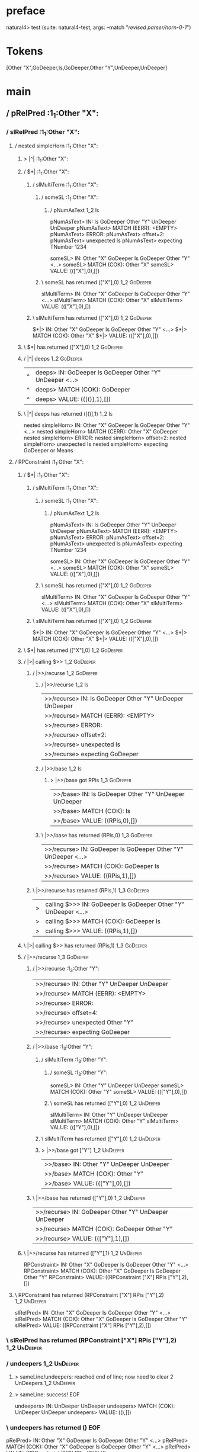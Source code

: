 * preface
:PROPERTIES:
:VISIBILITY: folded
:END:

natural4> test (suite: natural4-test, args: --match "/revised parser/horn-0-1/")

* Tokens
[Other "X",GoDeeper,Is,GoDeeper,Other "Y",UnDeeper,UnDeeper]
* main
:PROPERTIES:
:VISIBILITY: children
:END:

** / pRelPred                                                                                                          :1_1:Other "X":
*** / slRelPred                                                                                                       :1_1:Other "X":
**** / nested simpleHorn                                                                                             :1_1:Other "X":
***** > |^|                                                                                                         :1_1:Other "X":
***** / $*|                                                                                                         :1_1:Other "X":
****** / slMultiTerm                                                                                               :1_1:Other "X":
******* / someSL                                                                                                  :1_1:Other "X":
******** / pNumAsText                                                                                              :1_2:Is:
pNumAsText> IN: Is GoDeeper Other "Y" UnDeeper UnDeeper
pNumAsText> MATCH (EERR): <EMPTY>
pNumAsText> ERROR:
pNumAsText> offset=2:
pNumAsText> unexpected Is
pNumAsText> expecting TNumber 1234

someSL> IN: Other "X" GoDeeper Is GoDeeper Other "Y" <…>
someSL> MATCH (COK): Other "X"
someSL> VALUE: ((["X"],0),[])

******* \ someSL has returned (["X"],0)                                                                            :1_2:GoDeeper:
slMultiTerm> IN: Other "X" GoDeeper Is GoDeeper Other "Y" <…>
slMultiTerm> MATCH (COK): Other "X"
slMultiTerm> VALUE: ((["X"],0),[])

****** \ slMultiTerm has returned (["X"],0)                                                                         :1_2:GoDeeper:
$*|> IN: Other "X" GoDeeper Is GoDeeper Other "Y" <…>
$*|> MATCH (COK): Other "X"
$*|> VALUE: ((["X"],0),[])

***** \ $*| has returned (["X"],0)                                                                                   :1_2:GoDeeper:
***** / |^| deeps                                                                                                    :1_2:GoDeeper:
|^| deeps> IN: GoDeeper Is GoDeeper Other "Y" UnDeeper  <…>
|^| deeps> MATCH (COK): GoDeeper
|^| deeps> VALUE: (([()],1),[])

***** \ |^| deeps has returned ([()],1)                                                                               :1_2:Is:
nested simpleHorn> IN: Other "X" GoDeeper Is GoDeeper Other "Y" <…>
nested simpleHorn> MATCH (CERR): Other "X" GoDeeper
nested simpleHorn> ERROR:
nested simpleHorn> offset=2:
nested simpleHorn> unexpected Is
nested simpleHorn> expecting GoDeeper or Means

**** / RPConstraint                                                                                                  :1_1:Other "X":
***** / $*|                                                                                                         :1_1:Other "X":
****** / slMultiTerm                                                                                               :1_1:Other "X":
******* / someSL                                                                                                  :1_1:Other "X":
******** / pNumAsText                                                                                              :1_2:Is:
pNumAsText> IN: Is GoDeeper Other "Y" UnDeeper UnDeeper
pNumAsText> MATCH (EERR): <EMPTY>
pNumAsText> ERROR:
pNumAsText> offset=2:
pNumAsText> unexpected Is
pNumAsText> expecting TNumber 1234

someSL> IN: Other "X" GoDeeper Is GoDeeper Other "Y" <…>
someSL> MATCH (COK): Other "X"
someSL> VALUE: ((["X"],0),[])

******* \ someSL has returned (["X"],0)                                                                            :1_2:GoDeeper:
slMultiTerm> IN: Other "X" GoDeeper Is GoDeeper Other "Y" <…>
slMultiTerm> MATCH (COK): Other "X"
slMultiTerm> VALUE: ((["X"],0),[])

****** \ slMultiTerm has returned (["X"],0)                                                                         :1_2:GoDeeper:
$*|> IN: Other "X" GoDeeper Is GoDeeper Other "Y" <…>
$*|> MATCH (COK): Other "X"
$*|> VALUE: ((["X"],0),[])

***** \ $*| has returned (["X"],0)                                                                                   :1_2:GoDeeper:
***** / |>| calling $>>                                                                                              :1_2:GoDeeper:
****** / |>>/recurse                                                                                                :1_2:GoDeeper:
******* / |>>/recurse                                                                                               :1_2:Is:
|>>/recurse> IN: Is GoDeeper Other "Y" UnDeeper UnDeeper
|>>/recurse> MATCH (EERR): <EMPTY>
|>>/recurse> ERROR:
|>>/recurse> offset=2:
|>>/recurse> unexpected Is
|>>/recurse> expecting GoDeeper

******* / |>>/base                                                                                                  :1_2:Is:
******** > |>>/base got RPis                                                                                        :1_3:GoDeeper:
|>>/base> IN: Is GoDeeper Other "Y" UnDeeper UnDeeper
|>>/base> MATCH (COK): Is
|>>/base> VALUE: ((RPis,0),[])

******* \ |>>/base has returned (RPis,0)                                                                             :1_3:GoDeeper:
|>>/recurse> IN: GoDeeper Is GoDeeper Other "Y" UnDeeper  <…>
|>>/recurse> MATCH (COK): GoDeeper Is
|>>/recurse> VALUE: ((RPis,1),[])

****** \ |>>/recurse has returned (RPis,1)                                                                            :1_3:GoDeeper:
|>| calling $>>> IN: GoDeeper Is GoDeeper Other "Y" UnDeeper  <…>
|>| calling $>>> MATCH (COK): GoDeeper Is
|>| calling $>>> VALUE: ((RPis,1),[])

***** \ |>| calling $>> has returned (RPis,1)                                                                          :1_3:GoDeeper:
***** / |>>/recurse                                                                                                    :1_3:GoDeeper:
****** / |>>/recurse                                                                                                   :1_3:Other "Y":
|>>/recurse> IN: Other "Y" UnDeeper UnDeeper
|>>/recurse> MATCH (EERR): <EMPTY>
|>>/recurse> ERROR:
|>>/recurse> offset=4:
|>>/recurse> unexpected Other "Y"
|>>/recurse> expecting GoDeeper

****** / |>>/base                                                                                                      :1_3:Other "Y":
******* / slMultiTerm                                                                                                 :1_3:Other "Y":
******** / someSL                                                                                                    :1_3:Other "Y":
someSL> IN: Other "Y" UnDeeper UnDeeper
someSL> MATCH (COK): Other "Y"
someSL> VALUE: ((["Y"],0),[])

******** \ someSL has returned (["Y"],0)                                                                            :1_2:UnDeeper:
slMultiTerm> IN: Other "Y" UnDeeper UnDeeper
slMultiTerm> MATCH (COK): Other "Y"
slMultiTerm> VALUE: ((["Y"],0),[])

******* \ slMultiTerm has returned (["Y"],0)                                                                         :1_2:UnDeeper:
******* > |>>/base got ["Y"]                                                                                         :1_2:UnDeeper:
|>>/base> IN: Other "Y" UnDeeper UnDeeper
|>>/base> MATCH (COK): Other "Y"
|>>/base> VALUE: ((["Y"],0),[])

****** \ |>>/base has returned (["Y"],0)                                                                              :1_2:UnDeeper:
|>>/recurse> IN: GoDeeper Other "Y" UnDeeper UnDeeper
|>>/recurse> MATCH (COK): GoDeeper Other "Y"
|>>/recurse> VALUE: ((["Y"],1),[])

***** \ |>>/recurse has returned (["Y"],1)                                                                             :1_2:UnDeeper:
RPConstraint> IN: Other "X" GoDeeper Is GoDeeper Other "Y" <…>
RPConstraint> MATCH (COK): Other "X" GoDeeper Is GoDeeper Other "Y"
RPConstraint> VALUE: ((RPConstraint ["X"] RPis ["Y"],2),[])

**** \ RPConstraint has returned (RPConstraint ["X"] RPis ["Y"],2)                                                      :1_2:UnDeeper:
slRelPred> IN: Other "X" GoDeeper Is GoDeeper Other "Y" <…>
slRelPred> MATCH (COK): Other "X" GoDeeper Is GoDeeper Other "Y"
slRelPred> VALUE: ((RPConstraint ["X"] RPis ["Y"],2),[])

*** \ slRelPred has returned (RPConstraint ["X"] RPis ["Y"],2)                                                           :1_2:UnDeeper:
*** / undeepers                                                                                                          :1_2:UnDeeper:
**** > sameLine/undeepers: reached end of line; now need to clear 2 UnDeepers                                           :1_2:UnDeeper:
**** > sameLine: success!                                                                                          :EOF:
undeepers> IN: UnDeeper UnDeeper
undeepers> MATCH (COK): UnDeeper UnDeeper
undeepers> VALUE: ((),[])

*** \ undeepers has returned ()                                                                                     :EOF:
pRelPred> IN: Other "X" GoDeeper Is GoDeeper Other "Y" <…>
pRelPred> MATCH (COK): Other "X" GoDeeper Is GoDeeper Other "Y" <…>
pRelPred> VALUE: (RPConstraint ["X"] RPis ["Y"],[])

** \ pRelPred has returned RPConstraint ["X"] RPis ["Y"]                                                             :EOF:
[Other "X",GoDeeper,Is,GoDeeper,Other "Y",UnDeeper,UnDeeper]
** / pBSR                                                                                                              :1_1:Other "X":
*** / ppp inner                                                                                                       :1_1:Other "X":
**** / expression                                                                                                    :1_1:Other "X":
***** / labelPrefix                                                                                                 :1_1:Other "X":
labelPrefix> IN: Other "X" GoDeeper Is GoDeeper Other "Y" <…>
labelPrefix> MATCH (COK): Other "X"
labelPrefix> VALUE: ("X",[])

***** \ labelPrefix has returned "X"                                                                                 :1_2:GoDeeper:
***** / term p                                                                                                       :1_2:GoDeeper:
****** / term p/1a:label directly above                                                                             :1_2:GoDeeper:
******* / $*|                                                                                                      :1_2:GoDeeper:
******** / someSL                                                                                                 :1_2:GoDeeper:
********* / pNumAsText                                                                                           :1_2:GoDeeper:
pNumAsText> IN: GoDeeper Is GoDeeper Other "Y" UnDeeper  <…>
pNumAsText> MATCH (EERR): <EMPTY>
pNumAsText> ERROR:
pNumAsText> offset=1:
pNumAsText> unexpected GoDeeper
pNumAsText> expecting TNumber 1234

someSL> IN: GoDeeper Is GoDeeper Other "Y" UnDeeper  <…>
someSL> MATCH (EERR): <EMPTY>
someSL> ERROR:
someSL> offset=1:
someSL> unexpected GoDeeper
someSL> expecting Other text or TNumber 1234

$*|> IN: GoDeeper Is GoDeeper Other "Y" UnDeeper  <…>
$*|> MATCH (EERR): <EMPTY>
$*|> ERROR:
$*|> offset=1:
$*|> unexpected GoDeeper
$*|> expecting Other text or TNumber 1234

term p/1a:label directly above> IN: GoDeeper Is GoDeeper Other "Y" UnDeeper  <…>
term p/1a:label directly above> MATCH (EERR): <EMPTY>
term p/1a:label directly above> ERROR:
term p/1a:label directly above> offset=1:
term p/1a:label directly above> unexpected GoDeeper
term p/1a:label directly above> expecting Other text or TNumber 1234

****** / term p/b:label to the left of line below, with EOL                                                         :1_2:GoDeeper:
******* / someSL                                                                                                   :1_2:GoDeeper:
******** / pNumAsText                                                                                             :1_2:GoDeeper:
pNumAsText> IN: GoDeeper Is GoDeeper Other "Y" UnDeeper  <…>
pNumAsText> MATCH (EERR): <EMPTY>
pNumAsText> ERROR:
pNumAsText> offset=1:
pNumAsText> unexpected GoDeeper
pNumAsText> expecting TNumber 1234

someSL> IN: GoDeeper Is GoDeeper Other "Y" UnDeeper  <…>
someSL> MATCH (EERR): <EMPTY>
someSL> ERROR:
someSL> offset=1:
someSL> unexpected GoDeeper
someSL> expecting Other text or TNumber 1234

term p/b:label to the left of line below, with EOL> IN: GoDeeper Is GoDeeper Other "Y" UnDeeper  <…>
term p/b:label to the left of line below, with EOL> MATCH (EERR): <EMPTY>
term p/b:label to the left of line below, with EOL> ERROR:
term p/b:label to the left of line below, with EOL> offset=1:
term p/b:label to the left of line below, with EOL> unexpected GoDeeper
term p/b:label to the left of line below, with EOL> expecting Other text or TNumber 1234

****** / term p/notLabelTerm                                                                                        :1_2:GoDeeper:
******* / term p/2:someIndentation expr p                                                                          :1_2:GoDeeper:
******** / someIndentation                                                                                        :1_2:GoDeeper:
********* / myindented: consuming GoDeeper                                                                       :1_2:GoDeeper:
myindented: consuming GoDeeper> IN: GoDeeper Is GoDeeper Other "Y" UnDeeper  <…>
myindented: consuming GoDeeper> MATCH (COK): GoDeeper
myindented: consuming GoDeeper> VALUE: (GoDeeper,[])

********* \ myindented: consuming GoDeeper has returned GoDeeper                                                  :1_2:Is:
********* / manyIndentation/leaf?                                                                                 :1_2:Is:
********** / expression                                                                                          :1_2:Is:
*********** / labelPrefix                                                                                       :1_2:Is:
labelPrefix> IN: Is GoDeeper Other "Y" UnDeeper UnDeeper
labelPrefix> MATCH (EERR): <EMPTY>
labelPrefix> ERROR:
labelPrefix> offset=2:
labelPrefix> unexpected Is
labelPrefix> expecting Other text

*********** / term p                                                                                            :1_2:Is:
************ / term p/1a:label directly above                                                                  :1_2:Is:
************* / $*|                                                                                           :1_2:Is:
************** / someSL                                                                                      :1_2:Is:
*************** / pNumAsText                                                                                :1_2:Is:
pNumAsText> IN: Is GoDeeper Other "Y" UnDeeper UnDeeper
pNumAsText> MATCH (EERR): <EMPTY>
pNumAsText> ERROR:
pNumAsText> offset=2:
pNumAsText> unexpected Is
pNumAsText> expecting TNumber 1234

someSL> IN: Is GoDeeper Other "Y" UnDeeper UnDeeper
someSL> MATCH (EERR): <EMPTY>
someSL> ERROR:
someSL> offset=2:
someSL> unexpected Is
someSL> expecting Other text or TNumber 1234

$*|> IN: Is GoDeeper Other "Y" UnDeeper UnDeeper
$*|> MATCH (EERR): <EMPTY>
$*|> ERROR:
$*|> offset=2:
$*|> unexpected Is
$*|> expecting Other text or TNumber 1234

term p/1a:label directly above> IN: Is GoDeeper Other "Y" UnDeeper UnDeeper
term p/1a:label directly above> MATCH (EERR): <EMPTY>
term p/1a:label directly above> ERROR:
term p/1a:label directly above> offset=2:
term p/1a:label directly above> unexpected Is
term p/1a:label directly above> expecting Other text or TNumber 1234

************ / term p/b:label to the left of line below, with EOL                                              :1_2:Is:
************* / someSL                                                                                        :1_2:Is:
************** / pNumAsText                                                                                  :1_2:Is:
pNumAsText> IN: Is GoDeeper Other "Y" UnDeeper UnDeeper
pNumAsText> MATCH (EERR): <EMPTY>
pNumAsText> ERROR:
pNumAsText> offset=2:
pNumAsText> unexpected Is
pNumAsText> expecting TNumber 1234

someSL> IN: Is GoDeeper Other "Y" UnDeeper UnDeeper
someSL> MATCH (EERR): <EMPTY>
someSL> ERROR:
someSL> offset=2:
someSL> unexpected Is
someSL> expecting Other text or TNumber 1234

term p/b:label to the left of line below, with EOL> IN: Is GoDeeper Other "Y" UnDeeper UnDeeper
term p/b:label to the left of line below, with EOL> MATCH (EERR): <EMPTY>
term p/b:label to the left of line below, with EOL> ERROR:
term p/b:label to the left of line below, with EOL> offset=2:
term p/b:label to the left of line below, with EOL> unexpected Is
term p/b:label to the left of line below, with EOL> expecting Other text or TNumber 1234

************ / term p/notLabelTerm                                                                             :1_2:Is:
************* / term p/2:someIndentation expr p                                                               :1_2:Is:
************** / someIndentation                                                                             :1_2:Is:
*************** / myindented: consuming GoDeeper                                                            :1_2:Is:
myindented: consuming GoDeeper> IN: Is GoDeeper Other "Y" UnDeeper UnDeeper
myindented: consuming GoDeeper> MATCH (EERR): <EMPTY>
myindented: consuming GoDeeper> ERROR:
myindented: consuming GoDeeper> offset=2:
myindented: consuming GoDeeper> unexpected Is
myindented: consuming GoDeeper> expecting GoDeeper

someIndentation> IN: Is GoDeeper Other "Y" UnDeeper UnDeeper
someIndentation> MATCH (EERR): <EMPTY>
someIndentation> ERROR:
someIndentation> offset=2:
someIndentation> unexpected Is
someIndentation> expecting GoDeeper

term p/2:someIndentation expr p> IN: Is GoDeeper Other "Y" UnDeeper UnDeeper
term p/2:someIndentation expr p> MATCH (EERR): <EMPTY>
term p/2:someIndentation expr p> ERROR:
term p/2:someIndentation expr p> offset=2:
term p/2:someIndentation expr p> unexpected Is
term p/2:someIndentation expr p> expecting GoDeeper

************* / term p/3:plain p                                                                              :1_2:Is:
************** / pRelPred                                                                                    :1_2:Is:
*************** / slRelPred                                                                                 :1_2:Is:
**************** / nested simpleHorn                                                                       :1_2:Is:
***************** > |^|                                                                                   :1_2:Is:
***************** / $*|                                                                                   :1_2:Is:
****************** / slMultiTerm                                                                         :1_2:Is:
******************* / someSL                                                                            :1_2:Is:
******************** / pNumAsText                                                                      :1_2:Is:
pNumAsText> IN: Is GoDeeper Other "Y" UnDeeper UnDeeper
pNumAsText> MATCH (EERR): <EMPTY>
pNumAsText> ERROR:
pNumAsText> offset=2:
pNumAsText> unexpected Is
pNumAsText> expecting TNumber 1234

someSL> IN: Is GoDeeper Other "Y" UnDeeper UnDeeper
someSL> MATCH (EERR): <EMPTY>
someSL> ERROR:
someSL> offset=2:
someSL> unexpected Is
someSL> expecting Other text or TNumber 1234

slMultiTerm> IN: Is GoDeeper Other "Y" UnDeeper UnDeeper
slMultiTerm> MATCH (EERR): <EMPTY>
slMultiTerm> ERROR:
slMultiTerm> offset=2:
slMultiTerm> unexpected Is
slMultiTerm> expecting Other text or TNumber 1234

$*|> IN: Is GoDeeper Other "Y" UnDeeper UnDeeper
$*|> MATCH (EERR): <EMPTY>
$*|> ERROR:
$*|> offset=2:
$*|> unexpected Is
$*|> expecting Other text or TNumber 1234

nested simpleHorn> IN: Is GoDeeper Other "Y" UnDeeper UnDeeper
nested simpleHorn> MATCH (EERR): <EMPTY>
nested simpleHorn> ERROR:
nested simpleHorn> offset=2:
nested simpleHorn> unexpected Is
nested simpleHorn> expecting Other text or TNumber 1234

**************** / RPConstraint                                                                            :1_2:Is:
***************** / $*|                                                                                   :1_2:Is:
****************** / slMultiTerm                                                                         :1_2:Is:
******************* / someSL                                                                            :1_2:Is:
******************** / pNumAsText                                                                      :1_2:Is:
pNumAsText> IN: Is GoDeeper Other "Y" UnDeeper UnDeeper
pNumAsText> MATCH (EERR): <EMPTY>
pNumAsText> ERROR:
pNumAsText> offset=2:
pNumAsText> unexpected Is
pNumAsText> expecting TNumber 1234

someSL> IN: Is GoDeeper Other "Y" UnDeeper UnDeeper
someSL> MATCH (EERR): <EMPTY>
someSL> ERROR:
someSL> offset=2:
someSL> unexpected Is
someSL> expecting Other text or TNumber 1234

slMultiTerm> IN: Is GoDeeper Other "Y" UnDeeper UnDeeper
slMultiTerm> MATCH (EERR): <EMPTY>
slMultiTerm> ERROR:
slMultiTerm> offset=2:
slMultiTerm> unexpected Is
slMultiTerm> expecting Other text or TNumber 1234

$*|> IN: Is GoDeeper Other "Y" UnDeeper UnDeeper
$*|> MATCH (EERR): <EMPTY>
$*|> ERROR:
$*|> offset=2:
$*|> unexpected Is
$*|> expecting Other text or TNumber 1234

RPConstraint> IN: Is GoDeeper Other "Y" UnDeeper UnDeeper
RPConstraint> MATCH (EERR): <EMPTY>
RPConstraint> ERROR:
RPConstraint> offset=2:
RPConstraint> unexpected Is
RPConstraint> expecting Other text or TNumber 1234

**************** / RPBoolStructR                                                                           :1_2:Is:
***************** / $*|                                                                                   :1_2:Is:
****************** / slMultiTerm                                                                         :1_2:Is:
******************* / someSL                                                                            :1_2:Is:
******************** / pNumAsText                                                                      :1_2:Is:
pNumAsText> IN: Is GoDeeper Other "Y" UnDeeper UnDeeper
pNumAsText> MATCH (EERR): <EMPTY>
pNumAsText> ERROR:
pNumAsText> offset=2:
pNumAsText> unexpected Is
pNumAsText> expecting TNumber 1234

someSL> IN: Is GoDeeper Other "Y" UnDeeper UnDeeper
someSL> MATCH (EERR): <EMPTY>
someSL> ERROR:
someSL> offset=2:
someSL> unexpected Is
someSL> expecting Other text or TNumber 1234

slMultiTerm> IN: Is GoDeeper Other "Y" UnDeeper UnDeeper
slMultiTerm> MATCH (EERR): <EMPTY>
slMultiTerm> ERROR:
slMultiTerm> offset=2:
slMultiTerm> unexpected Is
slMultiTerm> expecting Other text or TNumber 1234

$*|> IN: Is GoDeeper Other "Y" UnDeeper UnDeeper
$*|> MATCH (EERR): <EMPTY>
$*|> ERROR:
$*|> offset=2:
$*|> unexpected Is
$*|> expecting Other text or TNumber 1234

RPBoolStructR> IN: Is GoDeeper Other "Y" UnDeeper UnDeeper
RPBoolStructR> MATCH (EERR): <EMPTY>
RPBoolStructR> ERROR:
RPBoolStructR> offset=2:
RPBoolStructR> unexpected Is
RPBoolStructR> expecting Other text or TNumber 1234

**************** / RPMT                                                                                    :1_2:Is:
***************** / $*|                                                                                   :1_2:Is:
****************** / slAKA                                                                               :1_2:Is:
******************* / $*|                                                                               :1_2:Is:
******************** / slAKA base                                                                      :1_2:Is:
********************* / slMultiTerm                                                                   :1_2:Is:
********************** / someSL                                                                      :1_2:Is:
*********************** / pNumAsText                                                                :1_2:Is:
pNumAsText> IN: Is GoDeeper Other "Y" UnDeeper UnDeeper
pNumAsText> MATCH (EERR): <EMPTY>
pNumAsText> ERROR:
pNumAsText> offset=2:
pNumAsText> unexpected Is
pNumAsText> expecting TNumber 1234

someSL> IN: Is GoDeeper Other "Y" UnDeeper UnDeeper
someSL> MATCH (EERR): <EMPTY>
someSL> ERROR:
someSL> offset=2:
someSL> unexpected Is
someSL> expecting Other text or TNumber 1234

slMultiTerm> IN: Is GoDeeper Other "Y" UnDeeper UnDeeper
slMultiTerm> MATCH (EERR): <EMPTY>
slMultiTerm> ERROR:
slMultiTerm> offset=2:
slMultiTerm> unexpected Is
slMultiTerm> expecting Other text or TNumber 1234

slAKA base> IN: Is GoDeeper Other "Y" UnDeeper UnDeeper
slAKA base> MATCH (EERR): <EMPTY>
slAKA base> ERROR:
slAKA base> offset=2:
slAKA base> unexpected Is
slAKA base> expecting Other text or TNumber 1234

$*|> IN: Is GoDeeper Other "Y" UnDeeper UnDeeper
$*|> MATCH (EERR): <EMPTY>
$*|> ERROR:
$*|> offset=2:
$*|> unexpected Is
$*|> expecting Other text or TNumber 1234

slAKA> IN: Is GoDeeper Other "Y" UnDeeper UnDeeper
slAKA> MATCH (EERR): <EMPTY>
slAKA> ERROR:
slAKA> offset=2:
slAKA> unexpected Is
slAKA> expecting Other text or TNumber 1234

$*|> IN: Is GoDeeper Other "Y" UnDeeper UnDeeper
$*|> MATCH (EERR): <EMPTY>
$*|> ERROR:
$*|> offset=2:
$*|> unexpected Is
$*|> expecting Other text or TNumber 1234

RPMT> IN: Is GoDeeper Other "Y" UnDeeper UnDeeper
RPMT> MATCH (EERR): <EMPTY>
RPMT> ERROR:
RPMT> offset=2:
RPMT> unexpected Is
RPMT> expecting Other text or TNumber 1234

slRelPred> IN: Is GoDeeper Other "Y" UnDeeper UnDeeper
slRelPred> MATCH (EERR): <EMPTY>
slRelPred> ERROR:
slRelPred> offset=2:
slRelPred> unexpected Is
slRelPred> expecting Other text or TNumber 1234

pRelPred> IN: Is GoDeeper Other "Y" UnDeeper UnDeeper
pRelPred> MATCH (EERR): <EMPTY>
pRelPred> ERROR:
pRelPred> offset=2:
pRelPred> unexpected Is
pRelPred> expecting Other text or TNumber 1234

term p/3:plain p> IN: Is GoDeeper Other "Y" UnDeeper UnDeeper
term p/3:plain p> MATCH (EERR): <EMPTY>
term p/3:plain p> ERROR:
term p/3:plain p> offset=2:
term p/3:plain p> unexpected Is
term p/3:plain p> expecting Other text or TNumber 1234

term p/notLabelTerm> IN: Is GoDeeper Other "Y" UnDeeper UnDeeper
term p/notLabelTerm> MATCH (EERR): <EMPTY>
term p/notLabelTerm> ERROR:
term p/notLabelTerm> offset=2:
term p/notLabelTerm> unexpected Is
term p/notLabelTerm> expecting GoDeeper or term

term p> IN: Is GoDeeper Other "Y" UnDeeper UnDeeper
term p> MATCH (EERR): <EMPTY>
term p> ERROR:
term p> offset=2:
term p> unexpected Is
term p> expecting GoDeeper, Other text, TNumber 1234, or term

expression> IN: Is GoDeeper Other "Y" UnDeeper UnDeeper
expression> MATCH (EERR): <EMPTY>
expression> ERROR:
expression> offset=2:
expression> unexpected Is
expression> expecting expression

manyIndentation/leaf?> IN: Is GoDeeper Other "Y" UnDeeper UnDeeper
manyIndentation/leaf?> MATCH (EERR): <EMPTY>
manyIndentation/leaf?> ERROR:
manyIndentation/leaf?> offset=2:
manyIndentation/leaf?> unexpected Is
manyIndentation/leaf?> expecting expression

********* / manyIndentation/deeper; calling someIndentation                                                       :1_2:Is:
********** / someIndentation                                                                                     :1_2:Is:
*********** / myindented: consuming GoDeeper                                                                    :1_2:Is:
myindented: consuming GoDeeper> IN: Is GoDeeper Other "Y" UnDeeper UnDeeper
myindented: consuming GoDeeper> MATCH (EERR): <EMPTY>
myindented: consuming GoDeeper> ERROR:
myindented: consuming GoDeeper> offset=2:
myindented: consuming GoDeeper> unexpected Is
myindented: consuming GoDeeper> expecting GoDeeper

someIndentation> IN: Is GoDeeper Other "Y" UnDeeper UnDeeper
someIndentation> MATCH (EERR): <EMPTY>
someIndentation> ERROR:
someIndentation> offset=2:
someIndentation> unexpected Is
someIndentation> expecting GoDeeper

manyIndentation/deeper; calling someIndentation> IN: Is GoDeeper Other "Y" UnDeeper UnDeeper
manyIndentation/deeper; calling someIndentation> MATCH (EERR): <EMPTY>
manyIndentation/deeper; calling someIndentation> ERROR:
manyIndentation/deeper; calling someIndentation> offset=2:
manyIndentation/deeper; calling someIndentation> unexpected Is
manyIndentation/deeper; calling someIndentation> expecting GoDeeper

someIndentation> IN: GoDeeper Is GoDeeper Other "Y" UnDeeper  <…>
someIndentation> MATCH (CERR): GoDeeper
someIndentation> ERROR:
someIndentation> offset=2:
someIndentation> unexpected Is
someIndentation> expecting GoDeeper or expression

term p/2:someIndentation expr p> IN: GoDeeper Is GoDeeper Other "Y" UnDeeper  <…>
term p/2:someIndentation expr p> MATCH (CERR): GoDeeper
term p/2:someIndentation expr p> ERROR:
term p/2:someIndentation expr p> offset=2:
term p/2:someIndentation expr p> unexpected Is
term p/2:someIndentation expr p> expecting GoDeeper or expression

******* / term p/3:plain p                                                                                         :1_2:GoDeeper:
******** / pRelPred                                                                                               :1_2:GoDeeper:
********* / slRelPred                                                                                            :1_2:GoDeeper:
********** / nested simpleHorn                                                                                  :1_2:GoDeeper:
*********** > |^|                                                                                              :1_2:GoDeeper:
*********** / $*|                                                                                              :1_2:GoDeeper:
************ / slMultiTerm                                                                                    :1_2:GoDeeper:
************* / someSL                                                                                       :1_2:GoDeeper:
************** / pNumAsText                                                                                 :1_2:GoDeeper:
pNumAsText> IN: GoDeeper Is GoDeeper Other "Y" UnDeeper  <…>
pNumAsText> MATCH (EERR): <EMPTY>
pNumAsText> ERROR:
pNumAsText> offset=1:
pNumAsText> unexpected GoDeeper
pNumAsText> expecting TNumber 1234

someSL> IN: GoDeeper Is GoDeeper Other "Y" UnDeeper  <…>
someSL> MATCH (EERR): <EMPTY>
someSL> ERROR:
someSL> offset=1:
someSL> unexpected GoDeeper
someSL> expecting Other text or TNumber 1234

slMultiTerm> IN: GoDeeper Is GoDeeper Other "Y" UnDeeper  <…>
slMultiTerm> MATCH (EERR): <EMPTY>
slMultiTerm> ERROR:
slMultiTerm> offset=1:
slMultiTerm> unexpected GoDeeper
slMultiTerm> expecting Other text or TNumber 1234

$*|> IN: GoDeeper Is GoDeeper Other "Y" UnDeeper  <…>
$*|> MATCH (EERR): <EMPTY>
$*|> ERROR:
$*|> offset=1:
$*|> unexpected GoDeeper
$*|> expecting Other text or TNumber 1234

nested simpleHorn> IN: GoDeeper Is GoDeeper Other "Y" UnDeeper  <…>
nested simpleHorn> MATCH (EERR): <EMPTY>
nested simpleHorn> ERROR:
nested simpleHorn> offset=1:
nested simpleHorn> unexpected GoDeeper
nested simpleHorn> expecting Other text or TNumber 1234

********** / RPConstraint                                                                                       :1_2:GoDeeper:
*********** / $*|                                                                                              :1_2:GoDeeper:
************ / slMultiTerm                                                                                    :1_2:GoDeeper:
************* / someSL                                                                                       :1_2:GoDeeper:
************** / pNumAsText                                                                                 :1_2:GoDeeper:
pNumAsText> IN: GoDeeper Is GoDeeper Other "Y" UnDeeper  <…>
pNumAsText> MATCH (EERR): <EMPTY>
pNumAsText> ERROR:
pNumAsText> offset=1:
pNumAsText> unexpected GoDeeper
pNumAsText> expecting TNumber 1234

someSL> IN: GoDeeper Is GoDeeper Other "Y" UnDeeper  <…>
someSL> MATCH (EERR): <EMPTY>
someSL> ERROR:
someSL> offset=1:
someSL> unexpected GoDeeper
someSL> expecting Other text or TNumber 1234

slMultiTerm> IN: GoDeeper Is GoDeeper Other "Y" UnDeeper  <…>
slMultiTerm> MATCH (EERR): <EMPTY>
slMultiTerm> ERROR:
slMultiTerm> offset=1:
slMultiTerm> unexpected GoDeeper
slMultiTerm> expecting Other text or TNumber 1234

$*|> IN: GoDeeper Is GoDeeper Other "Y" UnDeeper  <…>
$*|> MATCH (EERR): <EMPTY>
$*|> ERROR:
$*|> offset=1:
$*|> unexpected GoDeeper
$*|> expecting Other text or TNumber 1234

RPConstraint> IN: GoDeeper Is GoDeeper Other "Y" UnDeeper  <…>
RPConstraint> MATCH (EERR): <EMPTY>
RPConstraint> ERROR:
RPConstraint> offset=1:
RPConstraint> unexpected GoDeeper
RPConstraint> expecting Other text or TNumber 1234

********** / RPBoolStructR                                                                                      :1_2:GoDeeper:
*********** / $*|                                                                                              :1_2:GoDeeper:
************ / slMultiTerm                                                                                    :1_2:GoDeeper:
************* / someSL                                                                                       :1_2:GoDeeper:
************** / pNumAsText                                                                                 :1_2:GoDeeper:
pNumAsText> IN: GoDeeper Is GoDeeper Other "Y" UnDeeper  <…>
pNumAsText> MATCH (EERR): <EMPTY>
pNumAsText> ERROR:
pNumAsText> offset=1:
pNumAsText> unexpected GoDeeper
pNumAsText> expecting TNumber 1234

someSL> IN: GoDeeper Is GoDeeper Other "Y" UnDeeper  <…>
someSL> MATCH (EERR): <EMPTY>
someSL> ERROR:
someSL> offset=1:
someSL> unexpected GoDeeper
someSL> expecting Other text or TNumber 1234

slMultiTerm> IN: GoDeeper Is GoDeeper Other "Y" UnDeeper  <…>
slMultiTerm> MATCH (EERR): <EMPTY>
slMultiTerm> ERROR:
slMultiTerm> offset=1:
slMultiTerm> unexpected GoDeeper
slMultiTerm> expecting Other text or TNumber 1234

$*|> IN: GoDeeper Is GoDeeper Other "Y" UnDeeper  <…>
$*|> MATCH (EERR): <EMPTY>
$*|> ERROR:
$*|> offset=1:
$*|> unexpected GoDeeper
$*|> expecting Other text or TNumber 1234

RPBoolStructR> IN: GoDeeper Is GoDeeper Other "Y" UnDeeper  <…>
RPBoolStructR> MATCH (EERR): <EMPTY>
RPBoolStructR> ERROR:
RPBoolStructR> offset=1:
RPBoolStructR> unexpected GoDeeper
RPBoolStructR> expecting Other text or TNumber 1234

********** / RPMT                                                                                               :1_2:GoDeeper:
*********** / $*|                                                                                              :1_2:GoDeeper:
************ / slAKA                                                                                          :1_2:GoDeeper:
************* / $*|                                                                                          :1_2:GoDeeper:
************** / slAKA base                                                                                 :1_2:GoDeeper:
*************** / slMultiTerm                                                                              :1_2:GoDeeper:
**************** / someSL                                                                                 :1_2:GoDeeper:
***************** / pNumAsText                                                                           :1_2:GoDeeper:
pNumAsText> IN: GoDeeper Is GoDeeper Other "Y" UnDeeper  <…>
pNumAsText> MATCH (EERR): <EMPTY>
pNumAsText> ERROR:
pNumAsText> offset=1:
pNumAsText> unexpected GoDeeper
pNumAsText> expecting TNumber 1234

someSL> IN: GoDeeper Is GoDeeper Other "Y" UnDeeper  <…>
someSL> MATCH (EERR): <EMPTY>
someSL> ERROR:
someSL> offset=1:
someSL> unexpected GoDeeper
someSL> expecting Other text or TNumber 1234

slMultiTerm> IN: GoDeeper Is GoDeeper Other "Y" UnDeeper  <…>
slMultiTerm> MATCH (EERR): <EMPTY>
slMultiTerm> ERROR:
slMultiTerm> offset=1:
slMultiTerm> unexpected GoDeeper
slMultiTerm> expecting Other text or TNumber 1234

slAKA base> IN: GoDeeper Is GoDeeper Other "Y" UnDeeper  <…>
slAKA base> MATCH (EERR): <EMPTY>
slAKA base> ERROR:
slAKA base> offset=1:
slAKA base> unexpected GoDeeper
slAKA base> expecting Other text or TNumber 1234

$*|> IN: GoDeeper Is GoDeeper Other "Y" UnDeeper  <…>
$*|> MATCH (EERR): <EMPTY>
$*|> ERROR:
$*|> offset=1:
$*|> unexpected GoDeeper
$*|> expecting Other text or TNumber 1234

slAKA> IN: GoDeeper Is GoDeeper Other "Y" UnDeeper  <…>
slAKA> MATCH (EERR): <EMPTY>
slAKA> ERROR:
slAKA> offset=1:
slAKA> unexpected GoDeeper
slAKA> expecting Other text or TNumber 1234

$*|> IN: GoDeeper Is GoDeeper Other "Y" UnDeeper  <…>
$*|> MATCH (EERR): <EMPTY>
$*|> ERROR:
$*|> offset=1:
$*|> unexpected GoDeeper
$*|> expecting Other text or TNumber 1234

RPMT> IN: GoDeeper Is GoDeeper Other "Y" UnDeeper  <…>
RPMT> MATCH (EERR): <EMPTY>
RPMT> ERROR:
RPMT> offset=1:
RPMT> unexpected GoDeeper
RPMT> expecting Other text or TNumber 1234

slRelPred> IN: GoDeeper Is GoDeeper Other "Y" UnDeeper  <…>
slRelPred> MATCH (EERR): <EMPTY>
slRelPred> ERROR:
slRelPred> offset=1:
slRelPred> unexpected GoDeeper
slRelPred> expecting Other text or TNumber 1234

pRelPred> IN: GoDeeper Is GoDeeper Other "Y" UnDeeper  <…>
pRelPred> MATCH (EERR): <EMPTY>
pRelPred> ERROR:
pRelPred> offset=1:
pRelPred> unexpected GoDeeper
pRelPred> expecting Other text or TNumber 1234

term p/3:plain p> IN: GoDeeper Is GoDeeper Other "Y" UnDeeper  <…>
term p/3:plain p> MATCH (EERR): <EMPTY>
term p/3:plain p> ERROR:
term p/3:plain p> offset=1:
term p/3:plain p> unexpected GoDeeper
term p/3:plain p> expecting Other text or TNumber 1234

term p/notLabelTerm> IN: GoDeeper Is GoDeeper Other "Y" UnDeeper  <…>
term p/notLabelTerm> MATCH (EERR): <EMPTY>
term p/notLabelTerm> ERROR:
term p/notLabelTerm> offset=2:
term p/notLabelTerm> unexpected Is
term p/notLabelTerm> expecting GoDeeper or expression

term p> IN: GoDeeper Is GoDeeper Other "Y" UnDeeper  <…>
term p> MATCH (EERR): <EMPTY>
term p> ERROR:
term p> offset=2:
term p> unexpected Is
term p> expecting GoDeeper or expression

expression> IN: Other "X" GoDeeper Is GoDeeper Other "Y" <…>
expression> MATCH (CERR): Other "X"
expression> ERROR:
expression> offset=2:
expression> unexpected Is
expression> expecting GoDeeper, MPNot, or expression

ppp inner> IN: Other "X" GoDeeper Is GoDeeper Other "Y" <…>
ppp inner> MATCH (CERR): Other "X"
ppp inner> ERROR:
ppp inner> offset=2:
ppp inner> unexpected Is
ppp inner> expecting GoDeeper, MPNot, or expression

*** / withPrePost                                                                                                     :1_1:Other "X":
**** > |<* starting                                                                                                  :1_1:Other "X":
**** / $*|                                                                                                           :1_1:Other "X":
***** / pre part                                                                                                    :1_1:Other "X":
****** / aboveNextLineKeyword                                                                                       :1_2:GoDeeper:
******* / expectUnDeepers                                                                                          :1_2:GoDeeper:
******** / pNumAsText                                                                                             :1_2:GoDeeper:
pNumAsText> IN: GoDeeper Is GoDeeper Other "Y" UnDeeper  <…>
pNumAsText> MATCH (EERR): <EMPTY>
pNumAsText> ERROR:
pNumAsText> offset=1:
pNumAsText> unexpected GoDeeper
pNumAsText> expecting TNumber 1234

******** / pNumAsText                                                                                              :1_2:Is:
pNumAsText> IN: Is GoDeeper Other "Y" UnDeeper UnDeeper
pNumAsText> MATCH (EERR): <EMPTY>
pNumAsText> ERROR:
pNumAsText> offset=2:
pNumAsText> unexpected Is
pNumAsText> expecting TNumber 1234

expectUnDeepers> IN: GoDeeper Is GoDeeper Other "Y" UnDeeper  <…>
expectUnDeepers> MATCH (CERR): GoDeeper
expectUnDeepers> ERROR:
expectUnDeepers> offset=2:
expectUnDeepers> unexpected Is
expectUnDeepers> expecting GoDeeper, Other text, TNumber 1234, or UnDeeper

aboveNextLineKeyword> IN: GoDeeper Is GoDeeper Other "Y" UnDeeper  <…>
aboveNextLineKeyword> MATCH (CERR): GoDeeper
aboveNextLineKeyword> ERROR:
aboveNextLineKeyword> offset=2:
aboveNextLineKeyword> unexpected Is
aboveNextLineKeyword> expecting GoDeeper, Other text, TNumber 1234, or UnDeeper

****** > /*= lookAhead failed, delegating to plain /+=                                                              :1_2:GoDeeper:
****** / aboveNextLineKeyword                                                                                        :1_2:Is:
******* / expectUnDeepers                                                                                           :1_2:Is:
******** / pNumAsText                                                                                              :1_2:Is:
pNumAsText> IN: Is GoDeeper Other "Y" UnDeeper UnDeeper
pNumAsText> MATCH (EERR): <EMPTY>
pNumAsText> ERROR:
pNumAsText> offset=2:
pNumAsText> unexpected Is
pNumAsText> expecting TNumber 1234

expectUnDeepers> IN: Is GoDeeper Other "Y" UnDeeper UnDeeper
expectUnDeepers> MATCH (EERR): <EMPTY>
expectUnDeepers> ERROR:
expectUnDeepers> offset=2:
expectUnDeepers> unexpected Is
expectUnDeepers> expecting GoDeeper, Other text, TNumber 1234, or UnDeeper

aboveNextLineKeyword> IN: Is GoDeeper Other "Y" UnDeeper UnDeeper
aboveNextLineKeyword> MATCH (EERR): <EMPTY>
aboveNextLineKeyword> ERROR:
aboveNextLineKeyword> offset=2:
aboveNextLineKeyword> unexpected Is
aboveNextLineKeyword> expecting GoDeeper, Other text, TNumber 1234, or UnDeeper

****** > /*= lookAhead failed, delegating to plain /+=                                                               :1_2:Is:
pre part> IN: Other "X" GoDeeper Is GoDeeper Other "Y" <…>
pre part> MATCH (CERR): Other "X"
pre part> ERROR:
pre part> offset=2:
pre part> unexpected Is
pre part> expecting GoDeeper, Other text, TNumber 1234, or UnDeeper

$*|> IN: Other "X" GoDeeper Is GoDeeper Other "Y" <…>
$*|> MATCH (CERR): Other "X"
$*|> ERROR:
$*|> offset=2:
$*|> unexpected Is
$*|> expecting GoDeeper, Other text, TNumber 1234, or UnDeeper

withPrePost> IN: Other "X" GoDeeper Is GoDeeper Other "Y" <…>
withPrePost> MATCH (CERR): Other "X"
withPrePost> ERROR:
withPrePost> offset=2:
withPrePost> unexpected Is
withPrePost> expecting GoDeeper, Other text, TNumber 1234, or UnDeeper

*** / withPreOnly                                                                                                     :1_1:Other "X":
**** / $*|                                                                                                           :1_1:Other "X":
***** / pre part                                                                                                    :1_1:Other "X":
****** / aboveNextLineKeyword                                                                                       :1_2:GoDeeper:
******* / expectUnDeepers                                                                                          :1_2:GoDeeper:
******** / pNumAsText                                                                                             :1_2:GoDeeper:
pNumAsText> IN: GoDeeper Is GoDeeper Other "Y" UnDeeper  <…>
pNumAsText> MATCH (EERR): <EMPTY>
pNumAsText> ERROR:
pNumAsText> offset=1:
pNumAsText> unexpected GoDeeper
pNumAsText> expecting TNumber 1234

******** / pNumAsText                                                                                              :1_2:Is:
pNumAsText> IN: Is GoDeeper Other "Y" UnDeeper UnDeeper
pNumAsText> MATCH (EERR): <EMPTY>
pNumAsText> ERROR:
pNumAsText> offset=2:
pNumAsText> unexpected Is
pNumAsText> expecting TNumber 1234

expectUnDeepers> IN: GoDeeper Is GoDeeper Other "Y" UnDeeper  <…>
expectUnDeepers> MATCH (CERR): GoDeeper
expectUnDeepers> ERROR:
expectUnDeepers> offset=2:
expectUnDeepers> unexpected Is
expectUnDeepers> expecting GoDeeper, Other text, TNumber 1234, or UnDeeper

aboveNextLineKeyword> IN: GoDeeper Is GoDeeper Other "Y" UnDeeper  <…>
aboveNextLineKeyword> MATCH (CERR): GoDeeper
aboveNextLineKeyword> ERROR:
aboveNextLineKeyword> offset=2:
aboveNextLineKeyword> unexpected Is
aboveNextLineKeyword> expecting GoDeeper, Other text, TNumber 1234, or UnDeeper

****** > /*= lookAhead failed, delegating to plain /+=                                                              :1_2:GoDeeper:
****** / aboveNextLineKeyword                                                                                        :1_2:Is:
******* / expectUnDeepers                                                                                           :1_2:Is:
******** / pNumAsText                                                                                              :1_2:Is:
pNumAsText> IN: Is GoDeeper Other "Y" UnDeeper UnDeeper
pNumAsText> MATCH (EERR): <EMPTY>
pNumAsText> ERROR:
pNumAsText> offset=2:
pNumAsText> unexpected Is
pNumAsText> expecting TNumber 1234

expectUnDeepers> IN: Is GoDeeper Other "Y" UnDeeper UnDeeper
expectUnDeepers> MATCH (EERR): <EMPTY>
expectUnDeepers> ERROR:
expectUnDeepers> offset=2:
expectUnDeepers> unexpected Is
expectUnDeepers> expecting GoDeeper, Other text, TNumber 1234, or UnDeeper

aboveNextLineKeyword> IN: Is GoDeeper Other "Y" UnDeeper UnDeeper
aboveNextLineKeyword> MATCH (EERR): <EMPTY>
aboveNextLineKeyword> ERROR:
aboveNextLineKeyword> offset=2:
aboveNextLineKeyword> unexpected Is
aboveNextLineKeyword> expecting GoDeeper, Other text, TNumber 1234, or UnDeeper

****** > /*= lookAhead failed, delegating to plain /+=                                                               :1_2:Is:
pre part> IN: Other "X" GoDeeper Is GoDeeper Other "Y" <…>
pre part> MATCH (CERR): Other "X"
pre part> ERROR:
pre part> offset=2:
pre part> unexpected Is
pre part> expecting GoDeeper, Other text, TNumber 1234, or UnDeeper

$*|> IN: Other "X" GoDeeper Is GoDeeper Other "Y" <…>
$*|> MATCH (CERR): Other "X"
$*|> ERROR:
$*|> offset=2:
$*|> unexpected Is
$*|> expecting GoDeeper, Other text, TNumber 1234, or UnDeeper

withPreOnly> IN: Other "X" GoDeeper Is GoDeeper Other "Y" <…>
withPreOnly> MATCH (CERR): Other "X"
withPreOnly> ERROR:
withPreOnly> offset=2:
withPreOnly> unexpected Is
withPreOnly> expecting GoDeeper, Other text, TNumber 1234, or UnDeeper

pBSR> IN: Other "X" GoDeeper Is GoDeeper Other "Y" <…>
pBSR> MATCH (CERR): Other "X"
pBSR> ERROR:
pBSR> offset=2:
pBSR> unexpected Is
pBSR> expecting GoDeeper, MPNot, Other text, TNumber 1234, UnDeeper, or expression


revised parser
  horn-0-1
  horn-0-1 FAILED [1]

Failures:

  test/Spec.hs:124:3: 
  1) revised parser horn-0-1
       expected: [(Leaf (RPConstraint ["X"] RPis ["Y"]),[])]
       but parsing failed with error:
       1:2:
       unexpected Is
       expecting GoDeeper, MPNot, Other text, TNumber 1234, UnDeeper, or expression
       X    ✳ IS Y   
       

  To rerun use: --match "/revised parser/horn-0-1/"

Randomized with seed 61325489

Finished in 0.0072 seconds
2 examples, 1 failure

natural4> Test suite natural4-test failed
Test suite failure for package natural4-0.1.0.0
    natural4-test:  exited with: ExitFailure 1
Logs printed to console

